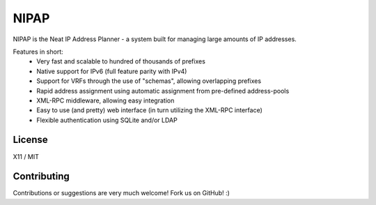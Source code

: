 NIPAP
=====
NIPAP is the Neat IP Address Planner - a system built for managing large amounts of IP addresses.

Features in short:
 * Very fast and scalable to hundred of thousands of prefixes
 * Native support for IPv6 (full feature parity with IPv4)
 * Support for VRFs through the use of "schemas", allowing overlapping prefixes
 * Rapid address assignment using automatic assignment from pre-defined address-pools
 * XML-RPC middleware, allowing easy integration
 * Easy to use (and pretty) web interface (in turn utilizing the XML-RPC interface)
 * Flexible authentication using SQLite and/or LDAP

License
-------
X11 / MIT

Contributing
------------
Contributions or suggestions are very much welcome! Fork us on GitHub! :)

